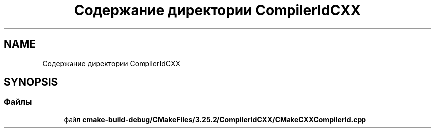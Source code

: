 .TH "Содержание директории CompilerIdCXX" 3Blanks" \" -*- nroff -*-
.ad l
.nh
.SH NAME
Содержание директории CompilerIdCXX
.SH SYNOPSIS
.br
.PP
.SS "Файлы"

.in +1c
.ti -1c
.RI "файл \fBcmake\-build\-debug/CMakeFiles/3\&.25\&.2/CompilerIdCXX/CMakeCXXCompilerId\&.cpp\fP"
.br
.in -1c
